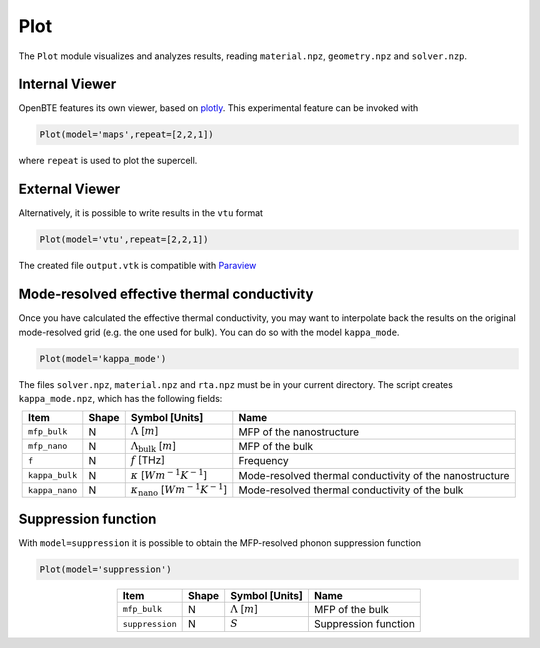 Plot
===================================

The ``Plot`` module visualizes and analyzes results, reading ``material.npz``, ``geometry.npz`` and ``solver.nzp``.

Internal Viewer
###################################

OpenBTE features its own viewer, based on plotly_. This experimental feature can be invoked with


.. code:: python

   Plot(model='maps',repeat=[2,2,1])

where ``repeat`` is used to plot the supercell. 


External Viewer
####################################

Alternatively, it is possible to write results in the ``vtu`` format

.. code:: python

   Plot(model='vtu',repeat=[2,2,1])

The created file ``output.vtk`` is compatible with Paraview_

Mode-resolved effective thermal conductivity
############################################
Once you have calculated the effective thermal conductivity, you may want to interpolate back the results on the original mode-resolved grid (e.g. the one used for bulk). You can do so with the model ``kappa_mode``.

.. code:: python

   Plot(model='kappa_mode')

The files ``solver.npz``, ``material.npz`` and ``rta.npz`` must be in your current directory. The script creates ``kappa_mode.npz``, which has the following fields:

.. table:: 
   :widths: auto
   :align: center

   +--------------------------+-------------+--------------------------------------------------------------------------+---------------------------------------------------------+
   | **Item**                 | **Shape**   |       **Symbol [Units]**                                                 |    **Name**                                             |
   +--------------------------+-------------+--------------------------------------------------------------------------+---------------------------------------------------------+
   | ``mfp_bulk``             |  N          |   :math:`\Lambda` [:math:`m`]                                            | MFP of the nanostructure                                |
   +--------------------------+-------------+--------------------------------------------------------------------------+---------------------------------------------------------+
   | ``mfp_nano``             |  N          |   :math:`\Lambda_{\mathrm{bulk}}` [:math:`m`]                            | MFP of the bulk                                         |
   +--------------------------+-------------+--------------------------------------------------------------------------+---------------------------------------------------------+
   | ``f``                    |  N          |   :math:`f` [THz]                                                        | Frequency                                               |
   +--------------------------+-------------+--------------------------------------------------------------------------+---------------------------------------------------------+
   | ``kappa_bulk``           |  N          |   :math:`\kappa` [:math:`Wm^{-1}K^{-1}`]                                 | Mode-resolved thermal conductivity of the nanostructure |
   +--------------------------+-------------+--------------------------------------------------------------------------+---------------------------------------------------------+
   | ``kappa_nano``           |  N          |   :math:`\kappa_{\mathrm{nano}}` [:math:`Wm^{-1}K^{-1}`]                 | Mode-resolved thermal conductivity of the bulk          |
   +--------------------------+-------------+--------------------------------------------------------------------------+---------------------------------------------------------+

Suppression function
############################################

With ``model=suppression`` it is possible to obtain the MFP-resolved phonon suppression function

.. code:: python

   Plot(model='suppression')

.. table:: 
   :widths: auto
   :align: center

   +--------------------------+-------------+--------------------------------------------------------------------------+---------------------------------------------------------+
   | **Item**                 | **Shape**   |       **Symbol [Units]**                                                 |    **Name**                                             |
   +--------------------------+-------------+--------------------------------------------------------------------------+---------------------------------------------------------+
   | ``mfp_bulk``             |  N          |   :math:`\Lambda` [:math:`m`]                                            | MFP of the bulk                                         |
   +--------------------------+-------------+--------------------------------------------------------------------------+---------------------------------------------------------+
   | ``suppression``          |  N          |   :math:`S`                                                              | Suppression function                                    |
   +--------------------------+-------------+--------------------------------------------------------------------------+---------------------------------------------------------+


.. _Plotly : https://plotly.com/
.. _Paraview : https://www.paraview.org/


